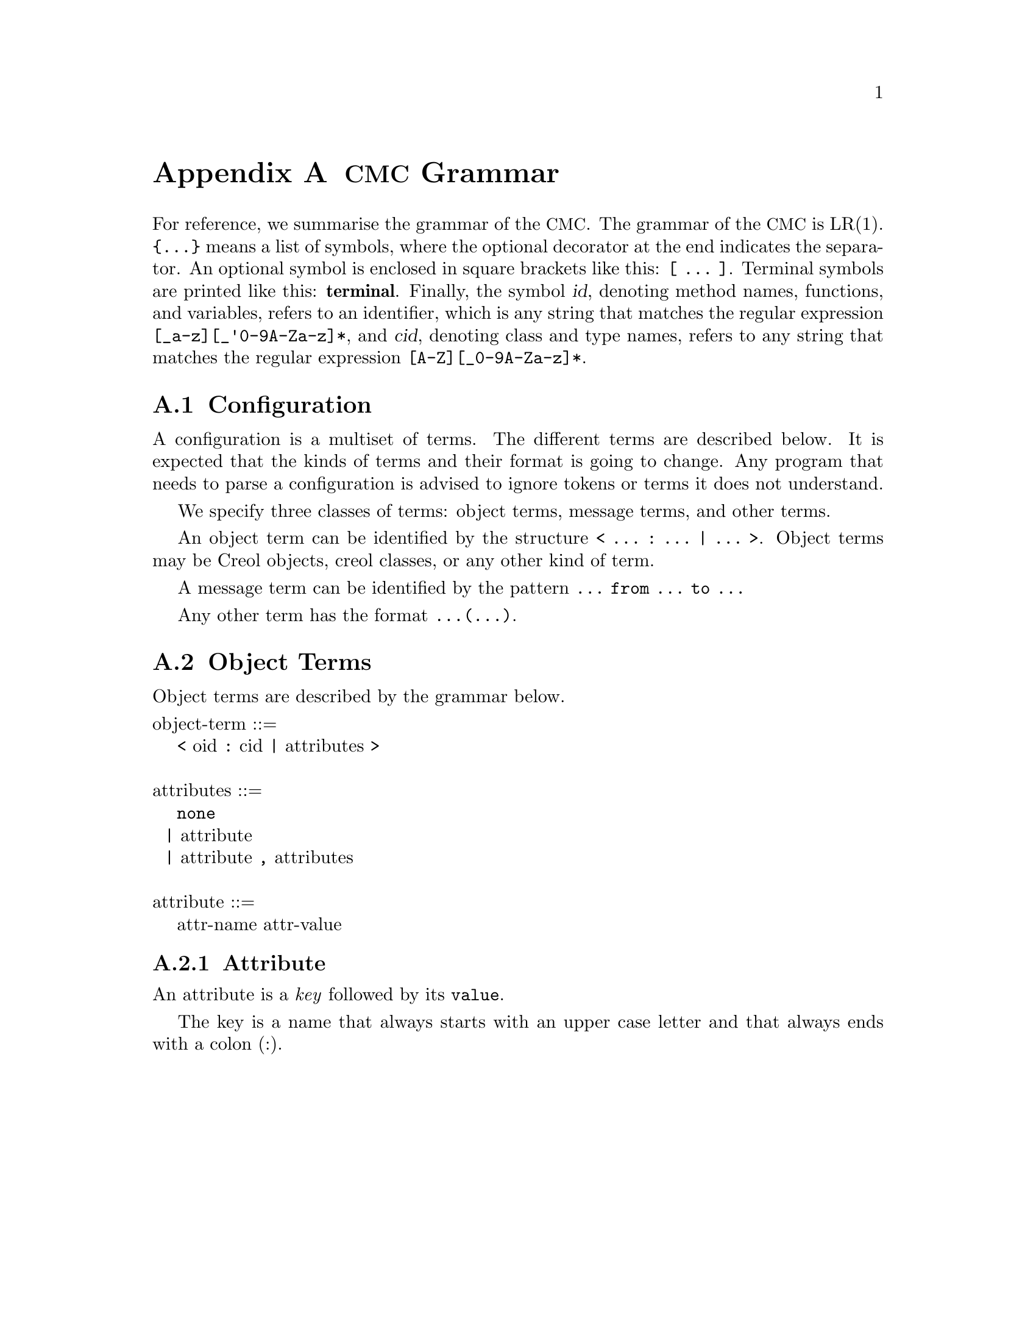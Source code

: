 @node CMC Grammar
@appendix @acronym{CMC} Grammar

For reference, we summarise the grammar of the @acronym{CMC}.  The
grammar of the @acronym{CMC} is LR(1).  @code{@{...@}} means a list of
symbols, where the optional decorator at the end indicates the
separator.  An optional symbol is enclosed in square brackets like this:
@code{[ ... ]}.  Terminal symbols are printed like this:
@strong{terminal}.  Finally, the symbol @var{id}, denoting method names,
functions, and variables, refers to an identifier, which is any string
that matches the regular expression @code{[_a-z][_'0-9A-Za-z]*}, and
@var{cid}, denoting class and type names, refers to any string that
matches the regular expression @code{[A-Z][_0-9A-Za-z]*}.


@section Configuration

A configuration is a multiset of terms.  The different terms are described
below.  It is expected that the kinds of terms and their format is going
to change.  Any program that needs to parse a configuration is advised to
ignore tokens or terms it does not understand.

We specify three classes of terms:  object terms, message terms, and
other terms.

An object term can be identified by the structure
@code{< ... : ... | ... >}.  Object terms may be Creol objects, creol
classes, or any other kind of term.

A message term can be identified by the pattern
@code{... from ... to ...}

Any other term has the format @code{...(...)}.


@section Object Terms

Object terms are described by the grammar below.

@format
object-term ::=
    @code{<} oid @code{:} cid @code{|} attributes @code{>}

attributes ::=
    @code{none}
  | attribute
  | attribute @code{,} attributes

attribute ::=
    attr-name attr-value
@end format



@subsection Attribute

An attribute is a @emph{key} followed by its @code{value}.

The key is a name that always starts with an upper case letter and
that always ends with a colon (:).


